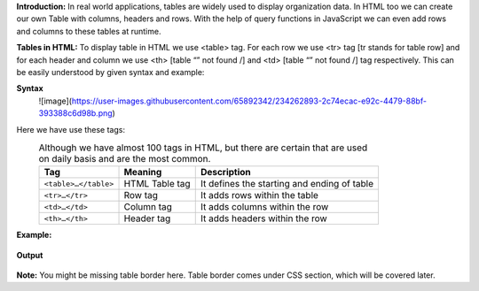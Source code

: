 **Introduction:**
In real world applications, tables are widely used to display organization data. In HTML too we can create our own Table with columns, headers and rows. 
With the help of query functions in JavaScript we can even add rows and columns to these tables at runtime.

**Tables in HTML:**
To display table in HTML we use <table> tag. For each row we use <tr> tag [tr stands for table row] and for each header and column we use <th> [table “” not found /]
and <td> [table “” not found /]
tag respectively. This can be easily understood by given syntax and example:
  
**Syntax**
  ![image](https://user-images.githubusercontent.com/65892342/234262893-2c74ecac-e92c-4479-88bf-393388c6d98b.png)
  
Here we have use these tags:
  .. csv-table:: Although we have almost 100 tags in HTML, but there are certain that are used on daily basis and are the most common.
    :header: Tag, Meaning, Description

    ``<table>…</table>``, HTML Table tag, It defines the starting and ending of table
    ``<tr>…</tr>``, Row tag, It adds rows within the table
    ``<td>…</td>``, Column tag, It adds columns within the row
    ``<th>…</th>``, Header tag, It adds headers within the row
    
**Example:** 
    .. figure:: https://gocoding.org/wp-content/uploads/2020/06/HTML-Table-Example.png?ezimgfmt=rs:459x577/rscb3/ng:webp/ngcb3
    
**Output**
    .. figure:: https://gocoding.org/wp-content/uploads/2020/06/HTML-Table-Output.png?ezimgfmt=rs:408x255/rscb3/ng:webp/ngcb3

**Note:** You might be missing table border here. Table border comes under CSS section, which will be covered later.
